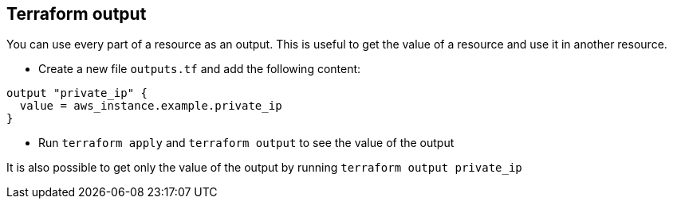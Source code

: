 == Terraform output

You can use every part of a resource as an output. This is useful to get the value of a resource and use it in another resource.

* Create a new file `outputs.tf` and add the following content:

```hcl
output "private_ip" {
  value = aws_instance.example.private_ip
}
```

* Run `terraform apply` and `terraform output` to see the value of the output

It is also possible to get only the value of the output by running `terraform output private_ip`


